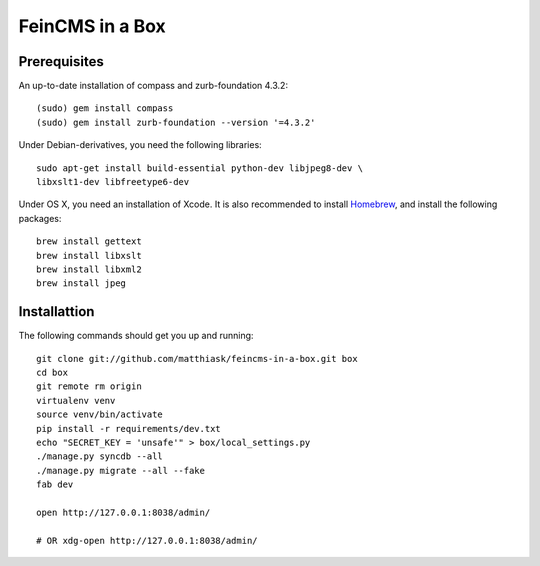 ================
FeinCMS in a Box
================

Prerequisites
-------------

An up-to-date installation of compass and zurb-foundation 4.3.2::

    (sudo) gem install compass
    (sudo) gem install zurb-foundation --version '=4.3.2'

Under Debian-derivatives, you need the following libraries::

    sudo apt-get install build-essential python-dev libjpeg8-dev \
    libxslt1-dev libfreetype6-dev

Under OS X, you need an installation of Xcode. It is also recommended
to install `Homebrew <http://brew.sh/>`_, and install the following
packages::

    brew install gettext
    brew install libxslt
    brew install libxml2
    brew install jpeg


Installattion
-------------

The following commands should get you up and running::

    git clone git://github.com/matthiask/feincms-in-a-box.git box
    cd box
    git remote rm origin
    virtualenv venv
    source venv/bin/activate
    pip install -r requirements/dev.txt
    echo "SECRET_KEY = 'unsafe'" > box/local_settings.py
    ./manage.py syncdb --all
    ./manage.py migrate --all --fake
    fab dev

    open http://127.0.0.1:8038/admin/

    # OR xdg-open http://127.0.0.1:8038/admin/

